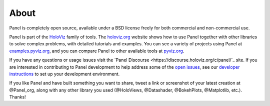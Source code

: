 About
=====

Panel is completely open source, available under a BSD license freely for both commercial and non-commercial use.

Panel is part of the `HoloViz <https://holoviz.org>`_ family of tools. The `holoviz.org <https://holoviz.org>`_ website shows how to use Panel together with other libraries to solve complex problems, with detailed tutorials and examples. You can see a variety of projects using Panel at
`examples.pyviz.org <https://examples.pyviz.org>`_, and you can compare Panel to other available tools at `pyviz.org <https://pyviz.org>`_.

If you have any questions or usage issues visit the `Panel Discourse <https://discourse.holoviz.org/c/panel/`_ site. If you are interested in contributing to Panel development to help address some of the `open issues <https://github.com/holoviz/panel/issues>`_, see our `developer instructions <https://pyviz-dev.github.io/panel/developer_guide/index.html>`_ to set up your development environment.

If you like Panel and have built something you want to share, tweet a link or screenshot of your latest creation at @Panel_org, along with any other library you used (@HoloViews, @Datashader, @BokehPlots, @Matplotlib, etc.). Thanks!
